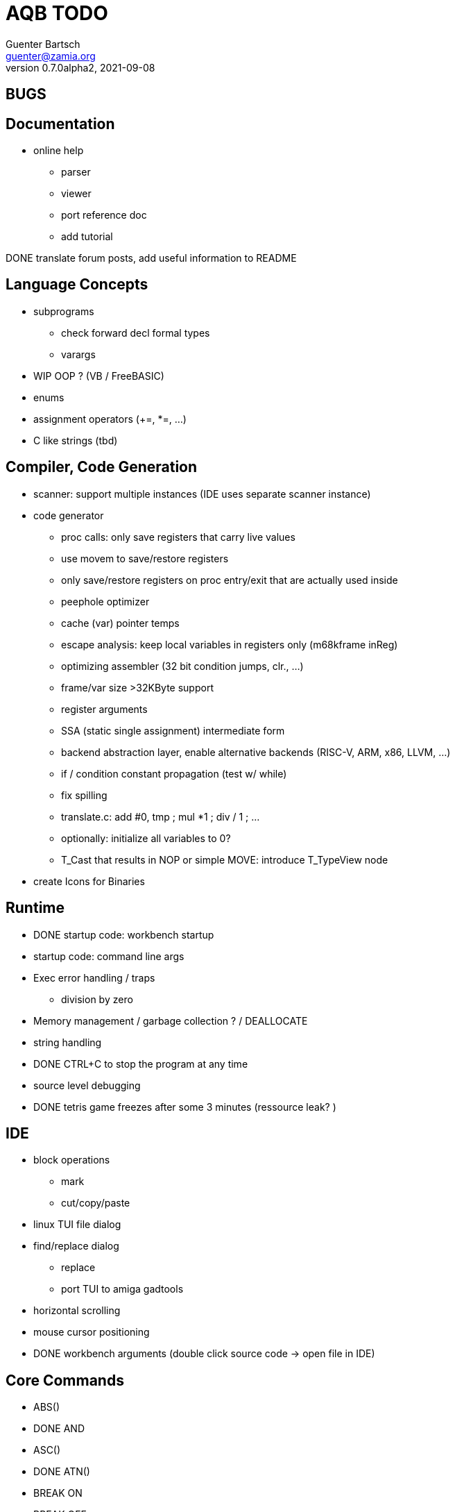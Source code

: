 = AQB TODO
Guenter Bartsch <guenter@zamia.org>
v0.7.0alpha2, 2021-09-08

== BUGS


== Documentation

- online help
    * parser
    * viewer
    * port reference doc
    * add tutorial

DONE translate forum posts, add useful information to README

== Language Concepts

- subprograms

    * check forward decl formal types
    * varargs

- WIP OOP ? (VB / FreeBASIC)

- enums

- assignment operators (+=, *=, ...)

- C like strings (tbd)

== Compiler, Code Generation

- scanner: support multiple instances (IDE uses separate scanner instance)

- code generator
    * proc calls: only save registers that carry live values
    * use movem to save/restore registers
    * only save/restore registers on proc entry/exit that are actually used inside
    * peephole optimizer
    * cache (var) pointer temps
    * escape analysis: keep local variables in registers only (m68kframe inReg)
    * optimizing assembler (32 bit condition jumps, clr., ...)
    * frame/var size >32KByte support
    * register arguments
    * SSA (static single assignment) intermediate form
    * backend abstraction layer, enable alternative backends (RISC-V, ARM, x86, LLVM, ...)
    * if / condition constant propagation (test w/ while)
    * fix spilling
    * translate.c: add #0, tmp ; mul *1 ; div / 1 ; ...
    * optionally: initialize all variables to 0?
    * T_Cast that results in NOP or simple MOVE: introduce T_TypeView node

- create Icons for Binaries

== Runtime

- DONE startup code: workbench startup

- startup code: command line args

- Exec error handling / traps
    * division by zero

- Memory management / garbage collection ? / DEALLOCATE

- string handling

- DONE CTRL+C to stop the program at any time

- source level debugging

- DONE tetris game freezes after some 3 minutes (ressource leak? )

== IDE

- block operations
    * mark
    * cut/copy/paste

- linux TUI file dialog

- find/replace dialog
    * replace
    * port TUI to amiga gadtools

- horizontal scrolling

- mouse cursor positioning

- DONE workbench arguments (double click source code -> open file in IDE)

== Core Commands

-      ABS()
- DONE AND
-      ASC()
- DONE ATN()
-      BREAK ON
-      BREAK OFF
-      BREAK STOP
- DONE CALL
-      CBDL()
-      CHDIR
- DONE CHR$()
- DONE CINT()
-      CLEAR
-      CLNG()
-      CLOSE
-      COMMON
- DONE COS()
-      CSNG()
-      CVD()
-      CVI()
-      CVL()
-      CVS()
- DONE DATA
-      DATE$()
- DONE DECLARE FUNCTION
- DONE DECLARE SUB
-      DEF FN
-      DEFDBL
- DONE DEFINT
- DONE DEFLNG
- DONE DEFSNG
- DONE DEFSTR
- DONE DIM
- DONE END
-      EOF()
- DONE EQV
- DONE ERASE
-      ERL
- DONE ERR
- DONE ERROR
- DONE EXP()
-      FIELD
-      FILES
- DONE FIX()
- DONE FOR...NEXT
- DONE FRE()
-      GET#
- DONE GOSUB
- DONE GOTO
-      HEX$()
- DONE IF
-      IMP
- DONE INPUT
-      INPUT$()
-      INPUT #
-      INSTR()
- DONE INT()
-      KILL
- DONE LBOUND()
-      LEFT$()
- DONE LEN()
- DONE LET
-      LIBRARY
-      LIBRARY CLOSE
- DONE LINE INPUT
-      LINE INPUT#
-      LLIST
-      LOC()
-      LOF()
- DONE LOG()
-      LPOS()
-      LSET
-      MID$()
-      MKI$()
-      MKL$()
-      MKS$()
-      MKD$()
- DONE MOD
-      NAME
- DONE NEXT
- DONE NOT
-      OCT$()
-      ON BREAK
- DONE ON ERROR
-      ON GOSUB
-      ON GOTO
-      OPEN
-      OPTION BASE
-      OR
- DONE PEEK()
- DONE PEEKL()
- DONE PEEKW()
- DONE POKE
- DONE POKEL
- DONE POKEW
-      PUT
- DONE RANDOMIZE
- DONE READ
- DONE REM
- DONE RESTORE
-      RESUME
- DONE RETURN
-      RIGHT$()
- DONE RND()
-      RSET
-      SADD()
-      SAVE
-      SGN()
-      SHARED
- DONE SIN()
-      SPACE$()
-      SPC()
- DONE STATIC
- DONE STR$()
-      STRING$()
-      SUB
-      SWAP
- DONE SYSTEM
-      TAB()
- DONE TAN()
-      TIME$()
- DONE UBOUND()
-      UCASE$()
- DONE VAL()
- DONE VARPTR()
- DONE WEND
- DONE WHILE
-      WIDTH
-      WRITE

== AmigaBASIC Specific Commands

- DONE AREA
- DONE AREAFILL
- DONE AREA OUTLINE
-      BEEP
-      CIRCLE
- DONE CLS
-      COLLISION ON
-      COLLISION OFF
-      COLLISION STOP
-      COLLISION()
- DONE COLOR
- DONE CSRLIN()
- DONE GET
- DONE INKEY$
- DONE LINE
- DONE LOCATE
-      LPRINT
-      MENU
-      MENU RESET
-      MENU ON
-      MENU OFF
-      MENU SOP
-      MENU()
-      MOUSE ON
-      MOUSE OFF
-      MOUSE STOP
-      MOUSE()
-      OBJECT.AX
-      OBJECT.AY
-      OBJECT.CLOSE
-      OBJECT.HIT
-      OBJECT.OFF
-      OBJECT.ON
-      OBJECT.PRIORITY
-      OBJECT.SHAPE
-      OBJECT.START
-      OBJECT.STOP
-      OBJECT.VX
-      OBJECT.VX()
-      OBJECT.VY
-      OBJECT.VY()
-      OBJECT.X
-      OBJECT.X()
-      OBJECT.Y
-      OBJECT.Y()
-      ON COLLISION
-      ON MENU
- DONE ON MOUSE
- DONE ON TIMER
- DONE PAINT
- DONE PALETTE
- DONE PATTERN
-      POINT
- DONE POS
- DONE PRINT
-      PRINT USING
-      PRESET
- DONE PSET
-      PTAB
- DONE PUT [STEP]
-      SAY
- DONE SCREEN
- DONE SCREEN CLOSE
-      SCROLL
- DONE SLEEP
-      SOUND
-      SOUND WAIT
-      SOUND RESUME
-      STICK()
-      STRIG()
- DONE TIMER ON
- DONE TIMER OFF
-      TIMER STOP
-      TRANSLATE$()
-      WAVE
-      WIDTH LPRINT
- DONE WINDOW
- DONE WINDOW CLOSE
- DONE WINDOW OUTPUT
- DONE WINDOW()

== Examples / Demos / Libraries

- EGads

- Benchmarks: sieve, fractals

- AMIGA hand

- ISO game engine

- BASICPaint

- Linked List

- Function Plotter
    * 2D
    * 3D

- CCGames

- M&T Book Examples

- AMOS / Blitz Libraries

== IDE

- DONE auto-indent
- DONE save
- DONE compile/run
-      memory management
-      help system
- DONE amiga menus
- DONE DEL
- DONE search
-      replace
-      block operations
- DONE goto line
- DONE show compiler error messages
-      terminal: use uint16_t where possible
